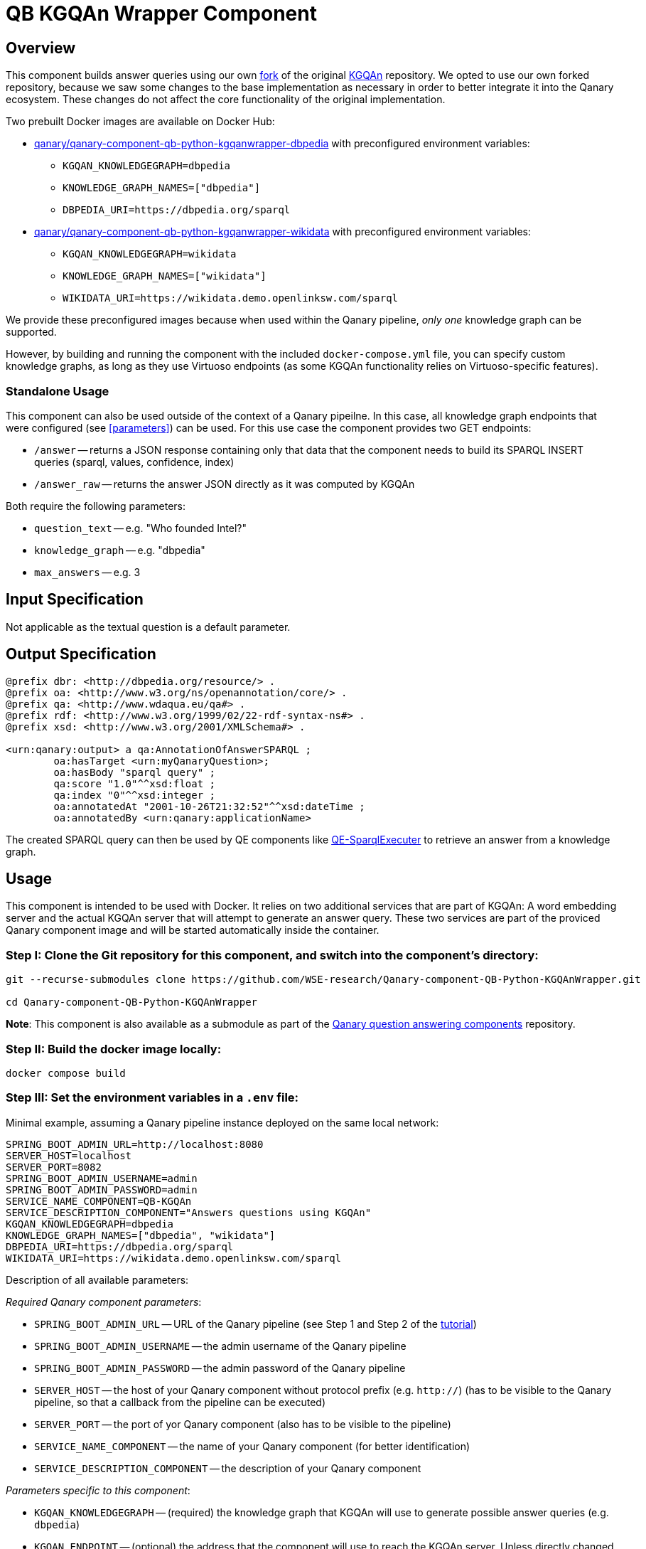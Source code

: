 = QB KGQAn Wrapper Component

== Overview

This component builds answer queries using our own 
https://github.com/WSE-research/KGQAn/tree/a05e4687e93e77c1bc228ef2561d7455fed8b3d3[fork] 
of the original https://github.com/CoDS-GCS/KGQAn[KGQAn] repository.
We opted to use our own forked repository, because we saw some changes to the base implementation 
as necessary in order to better integrate it into the Qanary ecosystem. 
These changes do not affect the core functionality of the original implementation. 

Two prebuilt Docker images are available on Docker Hub:

* https://hub.docker.com/r/qanary/qanary-component-qb-python-kgqanwrapper-dbpedia[qanary/qanary-component-qb-python-kgqanwrapper-dbpedia] with preconfigured environment variables: 
** `+KGQAN_KNOWLEDGEGRAPH=dbpedia+`
** `+KNOWLEDGE_GRAPH_NAMES=["dbpedia"]+`
** `+DBPEDIA_URI=https://dbpedia.org/sparql+`
* https://hub.docker.com/r/qanary/qanary-component-qb-python-kgqanwrapper-wikidata[qanary/qanary-component-qb-python-kgqanwrapper-wikidata] with preconfigured environment variables:
** `+KGQAN_KNOWLEDGEGRAPH=wikidata+`
** `+KNOWLEDGE_GRAPH_NAMES=["wikidata"]+`
** `+WIKIDATA_URI=https://wikidata.demo.openlinksw.com/sparql+`

We provide these preconfigured images because when used within the Qanary pipeline,
_only one_ knowledge graph can be supported.

However, by building and running the component with the included `+docker-compose.yml+` file, 
you can specify custom knowledge graphs, as long as they use Virtuoso endpoints 
(as some KGQAn functionality relies on Virtuoso-specific features).

=== Standalone Usage

This component can also be used outside of the context of a Qanary pipeilne. 
In this case, all knowledge graph endpoints that were configured (see <<parameters>>) can be used. 
For this use case the component provides two GET endpoints: 

* `+/answer+` -- returns a JSON response containing only that data that the component needs to 
build its SPARQL INSERT queries (sparql, values, confidence, index)
* `+/answer_raw+` -- returns the answer JSON directly as it was computed by KGQAn

Both require the following parameters:

* `+question_text+` -- e.g. "Who founded Intel?"
* `+knowledge_graph+` -- e.g. "dbpedia"
* `+max_answers+` -- e.g. 3

== Input Specification

Not applicable as the textual question is a default parameter.

== Output Specification

[source, sparql]
----
@prefix dbr: <http://dbpedia.org/resource/> .
@prefix oa: <http://www.w3.org/ns/openannotation/core/> .
@prefix qa: <http://www.wdaqua.eu/qa#> .
@prefix rdf: <http://www.w3.org/1999/02/22-rdf-syntax-ns#> .
@prefix xsd: <http://www.w3.org/2001/XMLSchema#> .

<urn:qanary:output> a qa:AnnotationOfAnswerSPARQL ;
        oa:hasTarget <urn:myQanaryQuestion>; 
        oa:hasBody "sparql query" ;
        qa:score "1.0"^^xsd:float ;
        qa:index "0"^^xsd:integer ;
        oa:annotatedAt "2001-10-26T21:32:52"^^xsd:dateTime ;
        oa:annotatedBy <urn:qanary:applicationName> 
----

The created SPARQL query can then be used by QE components like https://github.com/WDAqua/Qanary-question-answering-components/tree/master/qanary-component-QE-SparqlExecuter[QE-SparqlExecuter] 
to retrieve an answer from a knowledge graph. 

== Usage

This component is intended to be used with Docker. 
It relies on two additional services that are part of KGQAn: A word embedding server and 
the actual KGQAn server that will attempt to generate an answer query. These two services are part
of the proviced Qanary component image and will be started automatically inside the container. 

=== Step I: Clone the Git repository for this component, and switch into the component's directory:

[source, bash]
----
git --recurse-submodules clone https://github.com/WSE-research/Qanary-component-QB-Python-KGQAnWrapper.git

cd Qanary-component-QB-Python-KGQAnWrapper
----

*Note*: This component is also available as a submodule as part of the 
https://github.com/WDAqua/Qanary-question-answering-components[Qanary question answering components] repository.

=== Step II: Build the docker image locally:

[source, bash]
----
docker compose build
----

=== Step III: Set the environment variables in a `+.env+` file: 

Minimal example, assuming a Qanary pipeline instance deployed on the same local network:
[source, bash]
----
SPRING_BOOT_ADMIN_URL=http://localhost:8080
SERVER_HOST=localhost
SERVER_PORT=8082
SPRING_BOOT_ADMIN_USERNAME=admin
SPRING_BOOT_ADMIN_PASSWORD=admin
SERVICE_NAME_COMPONENT=QB-KGQAn
SERVICE_DESCRIPTION_COMPONENT="Answers questions using KGQAn"
KGQAN_KNOWLEDGEGRAPH=dbpedia
KNOWLEDGE_GRAPH_NAMES=["dbpedia", "wikidata"]
DBPEDIA_URI=https://dbpedia.org/sparql
WIKIDATA_URI=https://wikidata.demo.openlinksw.com/sparql
----

[[parameters]]
Description of all available parameters:

_Required Qanary component parameters_: 

* `+SPRING_BOOT_ADMIN_URL+` -- URL of the Qanary pipeline (see Step 1 and Step 2 of the https://github.com/WDAqua/Qanary/wiki/Qanary-tutorial:-How-to-build-a-trivial-Question-Answering-pipeline[tutorial])
* `+SPRING_BOOT_ADMIN_USERNAME+` -- the admin username of the Qanary pipeline
* `+SPRING_BOOT_ADMIN_PASSWORD+` -- the admin password of the Qanary pipeline
* `+SERVER_HOST+` -- the host of your Qanary component without protocol prefix (e.g. `+http://+`) (has to be visible to the Qanary pipeline, so that a callback from the pipeline can be executed)
* `+SERVER_PORT+` -- the port of yor Qanary component (also has to be visible to the pipeline)
* `+SERVICE_NAME_COMPONENT+` -- the name of your Qanary component (for better identification)
* `+SERVICE_DESCRIPTION_COMPONENT+` -- the description of your Qanary component

_Parameters specific to this component_:

* `+KGQAN_KNOWLEDGEGRAPH+` -- (required) the knowledge graph that KGQAn will use to generate possible answer queries (e.g. `+dbpedia+`)
* `+KGQAN_ENDPOINT+` -- (optional) the address that the component will use to reach the KGQAn server. Unless directly changed in the KGQAn submodule, this will be on `+http://localhost:8899+`
* `+KGQAN_MAX_ANSWERS+` -- (optional) the maximum number of results that should be returned by the KGQAn service (default is 100)

_Parameters for the internal KGQAn services_:

* `+KNOWLEDGE_GRAPH_NAMES+` -- (required) a list of lowercase knowledge graph names (separated by ',' and no space!) that should be used to find query candidates (e.g.`+["dbpedia","wikidata"]+`)
* `+<knowledge_graph_name>_URI+` -- (required) the specific URI for a name defined in `+KNOWLEDGE_GRAPH_NAMES+` (e.g. `+DBPEDIA_URI+`)
* `+WORD_EMBEDDING_HOST+` -- (optional) the host, without protocol prefix, at which the KGQAn server expects the word embedding server. Unless directly changed in the KGQAn submodule this will be `+0.0.0.0+`
* `+WORD_EMBEDDING_PORT+` -- (optional) the port at which the KGQAn server expects the word embedding server. Unless directly changed in the KGQAn submodule this will be `+9600+`
* `+WORD_EMBEDDING_CONNECTION_MAX_ATTEMPTS+` -- (optional) maximum number of times the KGQAn server should attempt to connect to the word embedding server (default is 10)
* `+WORD_EMBEDDING_CONNECTION_WAIT_INTERVAL+` -- (optional) waiting interval in seconds before attempting to connect to the word embedding server again (default is 30)
* `+PYTHONUNBUFFERED+` -- (optional) set to `+1+` to enable Python logging output in Docker 

=== Step IV: Run the component:
[source, bash]
----
docker compose up 
----

After starting the component, the container will first check if the required data (models) 
for KGQAn are already present. If the directory `+./KGQAn/data/+` does not contain the expected 
files, then the data is downloaded first, before any services or the component are started. 

After the required models are collected, the two KGQAn services are started, followed by the 
actual component. From here, these 3 services will run in parallel. It will take a few mintues 
for both KGQAn servers to be fully online: 

This logging output means that the word embedding server is up: 
....
INFO:__main__:listening on 0.0.0.0:9600
....

After initialization, the KGQAn server will start to check its connection to the word embedding 
server: 
....
INFO - Checking connection to word embedding server ...
INFO - Waiting 30 seconds for the word embedding server to respond.
INFO - Word embedding server responding.
....
This logging output means that the KGQAn server is up: 
....
INFO - Server started http://0.0.0.0:8899
....

You can now use the component as part of a Qanary question answering pipeline. 

A Swagger UI will be available at `+/swagger-ui.html+` after starting the component.

== How To Test This Component

This component uses https://docs.pytest.org/[pytest]. 
The necessary environment variables have to be configured in `pytest.ini`. 
Only the basic _component_ functionality wil be tested. Testing of the KGQAn services is part of 
the submodule (external repository).

*Note*: The use of a virtual environment is encouraged for this. 

First, install the requirements with `pip install -r requirements.txt`. 
Then you can run the local tests with the command `pytest`.
